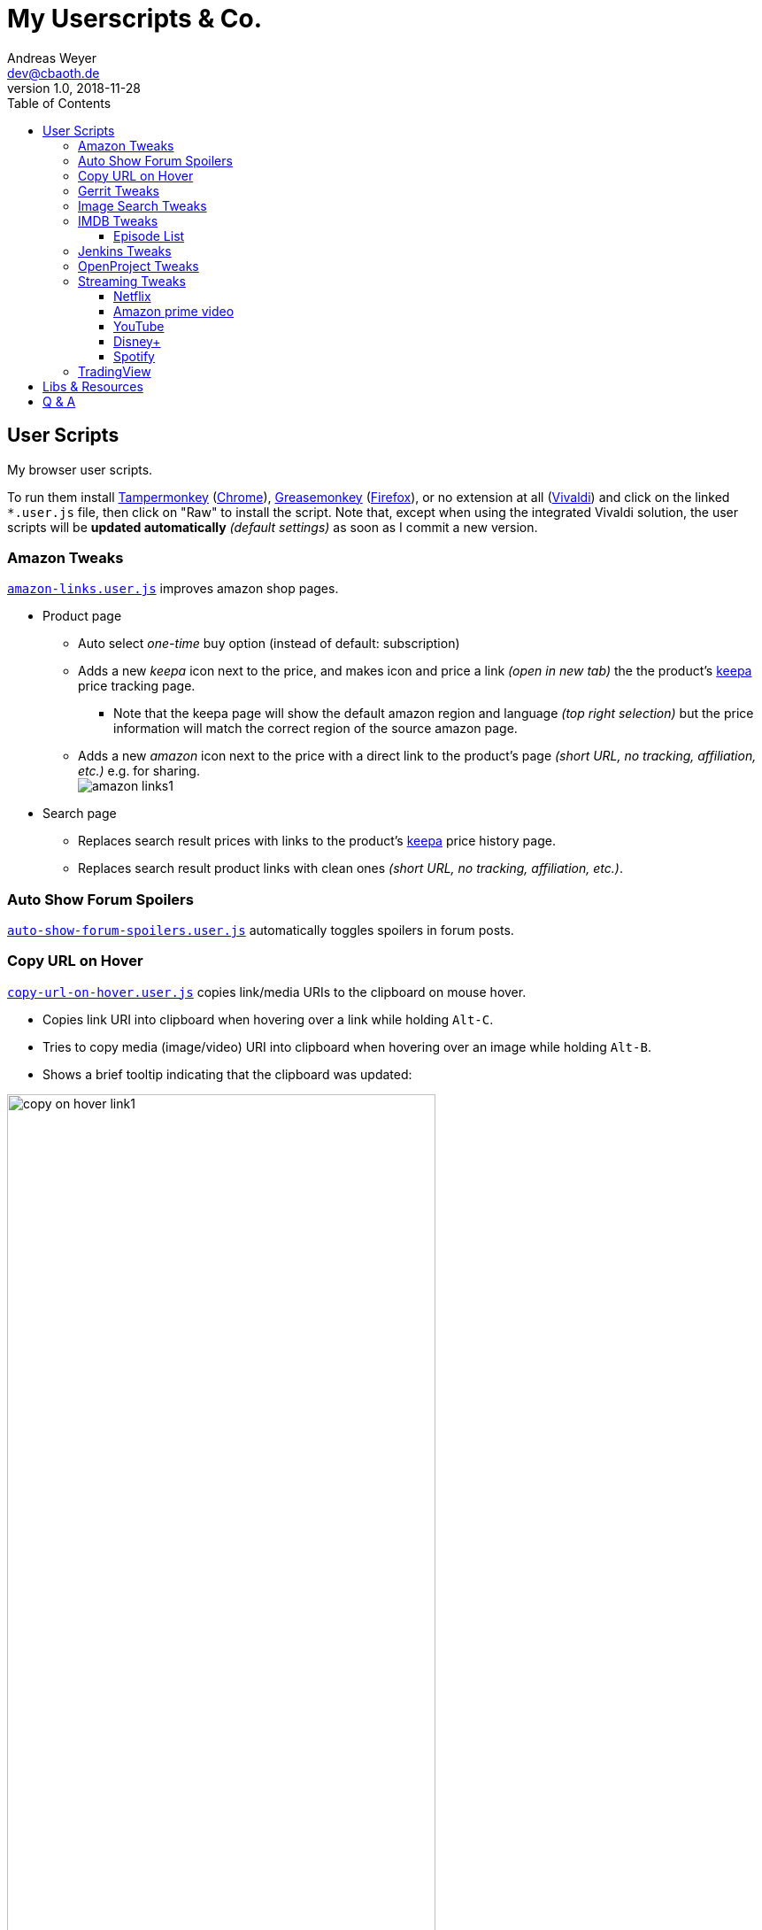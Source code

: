 = My Userscripts & Co.
Andreas Weyer <dev@cbaoth.de>
v1.0, 2018-11-28
:toc:
:toc-placement: auto
:toclevels: 3
//:sectnums:
//:sectnumlevels: 3
:source-highlighter: prettify
//:source-highlighter: highlight.js
:imagesdir: ./adoc_assets
ifdef::env-github[]
:tip-caption: :bulb:
:note-caption: :information_source:
:important-caption: :heavy_exclamation_mark:
:caution-caption: :fire:
:warning-caption: :warning:
endif::[]


== User Scripts

My browser user scripts.

To run them install link:https://chrome.google.com/webstore/detail/tampermonkey/dhdgffkkebhmkfjojejmpbldmpobfkfo[Tampermonkey] (link:https://www.google.com/chrome/[Chrome]), link:https://addons.mozilla.org/en-US/firefox/addon/greasemonkey/[Greasemonkey] (link:https://www.mozilla.org/en-US/firefox/developer/[Firefox]), or no extension at all (link:https://vivaldi.com/[Vivaldi]) and click on the linked `*.user.js` file, then click on "Raw" to install the script. Note that, except when using the integrated Vivaldi solution, the user scripts will be **updated automatically** _(default settings)_ as soon as I commit a new version.

=== Amazon Tweaks

`link:amazon-links.user.js[]` improves amazon shop pages.

* Product page
** Auto select _one-time_ buy option (instead of default: subscription)
** Adds a new _keepa_ icon next to the price, and makes icon and price a link _(open in new tab)_ the the product's https://keepa.com[keepa] price tracking page.
*** Note that the keepa page will show the default amazon region and language _(top right selection)_ but the price information will match the correct region of the source amazon page.
** Adds a new _amazon_ icon next to the price with a direct link to the product's page _(short URL, no tracking, affiliation, etc.)_ e.g. for sharing.
 +
image:amazon-links1.png[]
* Search page
** Replaces search result prices with links to the product's https://keepa.com[keepa] price history page.
** Replaces search result product links with clean ones _(short URL, no tracking, affiliation, etc.)_.


=== Auto Show Forum Spoilers

`link:auto-show-forum-spoilers.user.js[]` automatically toggles spoilers in forum posts.


=== Copy URL on Hover

`link:copy-url-on-hover.user.js[]` copies link/media URIs to the clipboard on mouse hover.

* Copies link URI into clipboard when hovering over a link while holding `Alt-C`.
* Tries to copy media (image/video) URI into clipboard when hovering over an image while holding `Alt-B`.
* Shows a brief tooltip indicating that the clipboard was updated:

image:copy-on-hover-link1.png[,75%]

image:copy-on-hover-media1.png[]


=== Gerrit Tweaks

`link:gerrit-tweaks.user.js[]` improves https://www.gerritcodereview.com/[gerrit code review]:

* Adds additional syntax highlighting for:
** Exit keybords `return` and `throw`
** Static method calls of Google Guava https://github.com/google/guava/wiki/PreconditionsExplained[Preconditions] (potential exits) +
image:gerrit-tweaks-code1.png[]


=== Image Search Tweaks

`link:image-search-tweaks.user.js[]` improves the https://images.google.com[google] and https://yandex.ru/images[yandex] image search.

[cols="1,3",options="header"]
|=======
| Keys         | Action
| alt-s        | Shuffle search result images footnote:[Only affets those images that are already loaded, to load more images page down first _(slowly, or you might end up with empty image frames only)_]
|=======


=== IMDB Tweaks

`link:imdb-tweaks.user.js[]` improves https://www.imdb.com/[imdb]:

* Enforces a dark background _(a good idea with or without using https://chrome.google.com/webstore/detail/dark-reader/eimadpbcbfnmbkopoojfekhnkhdbieeh[Dark Reader])_
* Adds new key bindings:

[cols="1,3",options="header"]
|=======
| Keys         | Action
| Alt-F12      | Open script configuration (ESC to close)
|=======

==== Episode List

* Adds direct season links to episode list _(top & bottom)_: +
image:imdb-tweaks-seasons1.png[]
* Makes the list more compact _(default, configurable)_, adds hotkey `d` to toggle details: +
image:imdb-tweaks-season-list-details.gif[]
* Adds average season ratings _(all users and own, faded in case of missing ratings)_: +
image:imdb-tweaks-seasons-rating1.png[,40%]
* Adds episode number to episode titles.
* Changes own rating star colors
** 1-4 -> light gray
** 5-6 -> gray
** 7 -> blue _(average IMDB rating, regular star color)_
** 8-9 -> gold
** 10 -> gold _(larger star)_
* Adds new key bindings:

[cols="1,3",options="header"]
|=======
| Keys         | Action
| d            | Toggle compact list mode
|=======

=== Jenkins Tweaks

`link:jenkins-tweaks.user.js[]` improves https://jenkins.io/[Jenkins]:

* Highlights errors, exceptions, warnings, success, test issues etc. in:
** Job console output
** Blue Ocean pipeline and test output +
image:jenkins-console1.png[]


=== OpenProject Tweaks

`link:openproject-tweaks.user.js[]` improves OpenProjects by adding thinks like:

* Highlights the user's own name (automatically detected).
* Highlights issue priority, status, and type (tracker).
* Highlights _[tags]_ and \*bold* in issue subjects.
* Allows adding of additoinal custom styles _(substitute text fragments via generic regex search mechanism)_.


=== Streaming Tweaks

`link:streaming-tweaks.user.js[]` improves the user experience of some streaming services.

==== Netflix

Improvements to the https://netflix.com[Netflix] web player:

* Automatically skips the intro _(where supported)_.
* Automatically skips to the next episode _(in closing credits view)_.
* Adds new key bindings:

[cols="1,3",options="header"]
|=======
| Keys         | Action
| Shift-Right  | Fast-forward 1min
| Shift-Left   | Rewind 1min
| Ctrl-Right   | Fast-forward 10min
| Ctrl-Left    | Rewind 10min
| . _(period)_ | Next episode
| Alt-F12      | Open script configuration (ESC to close)
|=======

* Configuration for:
** Auto-skip intro and outro/to next episode (default: true)

==== Amazon prime video

Improvements to Amazon's https://www.primevideo.com/:[prime video] web player:

* Automatically skips the intro _(where supported)_.
* Automatically skips to the next episode _(in closing credits view)_.
* Automatically skips ads / trailers _(upfront & between episodes)_.
* Adds new key bindings:

[cols="1,3",options="header"]
|=======
| Keys         | Action
| Shift-Right  | Fast-forward 1min
| Shift-Left   | Rewind 1min
| Ctrl-Right   | Fast-forward 10min
| Ctrl-Left    | Rewind 10min
| . _(period)_ | Next episode
| Alt-F12      | Open script configuration (ESC to close)
|=======

* Configuration for:
** Auto-skip intro and outro/to next episode (default: true)
** Auto-skip ads (default: true)

_Note: If this doesn't work please check the include. Script is currently only in case URL matches `/^https?://(www|smile)\.amazon\.(de|com)/gp/video/`. Depending on how you reach the player, the `/gp/video/` might be missing in the URL._

==== YouTube

Improvements to https://www.youtube.com:[YouTube]:

* Adds new key bindings:

[cols="1,3",options="header"]
|=======
| Keys         | Action
| Shift-Right  | Fast-forward 1min
| Shift-Left   | Rewind 1min
| Ctrl-Right   | Fast-forward 10min
| Ctrl-Left    | Rewind 10min
| . _(period)_ | Next video
| , _(comma)_  | Previous video _(playlist only)_
| =            | Default playback rate (1x)
| ]            | Increase playback rate (up to 2x)
| [            | Decrease playback rate (down to 0.25x)
| Shift-]      | Increase playback rate max (2x)
| Shift-[      | Decrease playback rate min (0.25x)
| Alt-F12      | Open script configuration (ESC to close)
|=======

* Configuration for:
** Default playback rate (default: 1x)
** Stop auto-playback (stop playback when page opens, default: true)

==== Disney+

Improvements to the https://disneyplus.com[Disney+] web player:

* Adds new key bindings:

[cols="1,3",options="header"]
|=======
| Keys         | Action
| Shift-Right  | Fast-forward 1min
| Shift-Left   | Rewind 1min
| Ctrl-Right   | Fast-forward 10min
| Ctrl-Left    | Rewind 10min
| F            | Toggle fullscreen
| S            | Skip intro/outro (if auto-skip is off)
| BACKSPACE    | Exit player
| Alt-F12      | Open script configuration (ESC to close)
|=======

* Configuration for:
** Auto-skip intro and outro/to next episode (default: true)

==== Spotify

Improvements to https://open.spotify.com:[Spotify]:

* Adds new key bindings:

[cols="1,3",options="header"]
|=======
| Keys         | Action
| . _(period)_ | Next track
| , _(comma)_  | Previous track _(if any)_
| r            | Switch Repeat Mode [All, Single, Off] _(playlist only)_
| s            | Toggle Shuffle _(playlist only)_
| /            | Open search
|=======


=== TradingView

Improvements to https://tradingview.com:[TradingView]:

* Adds new key bindings:

[cols="1,3",options="header"]
|=======
| Keys         | Action
| Alt-1 to 0   | Click favorite quick access timeframe buttons 1 to 10
| Alt-f        | Toggle footer pane (_Pine Editor_, _Strategy Tester_, etc.)
| Alt-Shift-f  | Toggle footer pane maximization
| Alt-w        | Toggle _Watch List_ (right pane)
|=======


== Libs & Resources

Common libs and resources used in some of the of my scripts.

[cols="1,3",options="header"]
|=======
| File | Description
|`link:lib/cblib.js[]`  | Some common JS used in my user scripts.
|`link:lib/cblib.css[]` | Some common CSS used in my user scripts.
|`link:dev/[]` | Just some code snippets, notes, etc. that can be helpful while developing user scripts.
|=======


== Q & A

* Q: Why are the hotkeys (sometimes) not working as expected?
** A: Most of these scripts disable hotkeys while an input field is in focus _(e.g. cursor in YouTube search field while playing video)_ to prevent accidental hotkey execution while typing. Check if this is the case _(e.g. click onto the player first to focus it)_.
